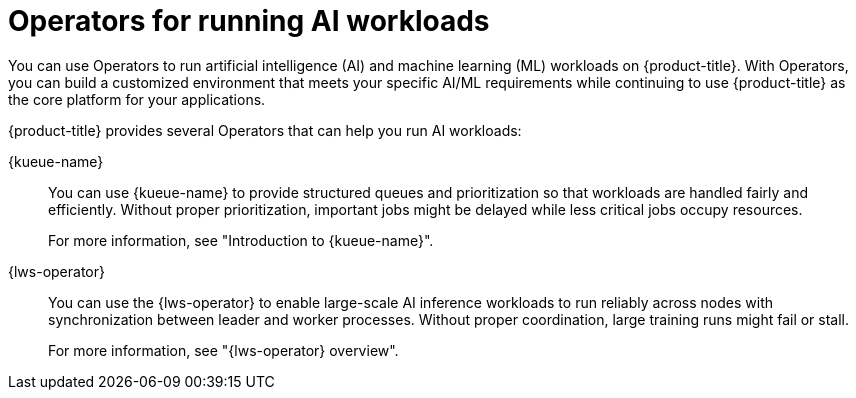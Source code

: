 // Module included in the following assemblies:
//
// * ai_workloads/index.adoc

:_mod-docs-content-type: CONCEPT
[id="ai-operators_{context}"]
= Operators for running AI workloads

You can use Operators to run artificial intelligence (AI) and machine learning (ML) workloads on {product-title}. With Operators, you can build a customized environment that meets your specific AI/ML requirements while continuing to use {product-title} as the core platform for your applications.

{product-title} provides several Operators that can help you run AI workloads:

{kueue-name}::
You can use {kueue-name} to provide structured queues and prioritization so that workloads are handled fairly and efficiently. Without proper prioritization, important jobs might be delayed while less critical jobs occupy resources.
+
For more information, see "Introduction to {kueue-name}".

{lws-operator}::
You can use the {lws-operator} to enable large-scale AI inference workloads to run reliably across nodes with synchronization between leader and worker processes. Without proper coordination, large training runs might fail or stall.
+
For more information, see "{lws-operator} overview".

////
Keep for future use (JobSet and DRA) - From Gaurav (PM):
AI in OpenShift – Focus Areas

What We’re Building
- Smarter Resource Allocation (DRA) – enhancing how accelerators and devices are requested, bound, and shared to maximize efficiency and utilization.
- Coordinated Distributed Jobs (LWS) – enabling large-scale AI training workloads to run reliably across many nodes with proper synchronization between lead and worker processes.
- Intelligent Queuing and Scheduling (Kueue) – providing structured queues and prioritization so workloads are handled fairly, respecting policies while improving throughput.
- Batch and Group Workload Management (Job Set) – allowing sets of jobs to be submitted, scheduled, and managed together, making it easier to run multi-step AI pipelines.

The Problems We’re Solving
- Resource waste and inefficiency (DRA) – current systems often over- or under-allocate accelerators, increasing cost.
- Complexity of distributed AI training (LWS) – without coordination, large training runs can fail or stall.
- Unfair or unpredictable scheduling (Kueue) – important jobs may be delayed while less critical ones consume resources.
- Lack of support for pipelines (Job Set) – multi-job workflows are hard to manage and monitor as a single unit.
////
